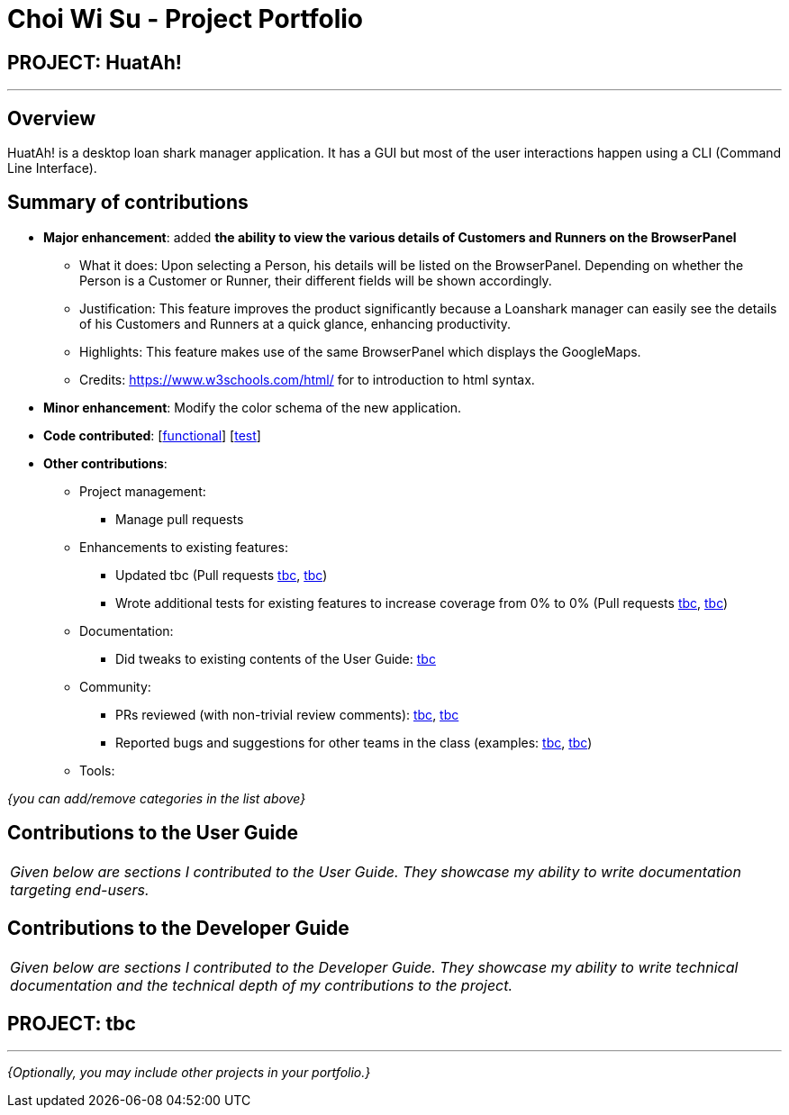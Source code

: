 = Choi Wi Su - Project Portfolio
:imagesDir: ../images
:stylesDir: ../stylesheets

== PROJECT: HuatAh!

---

== Overview

HuatAh! is a desktop loan shark manager application. It has a GUI but most of the user interactions happen using a CLI (Command Line Interface).

== Summary of contributions

* *Major enhancement*: added *the ability to view the various details of Customers and Runners on the BrowserPanel*
** What it does: Upon selecting a Person, his details will be listed on the BrowserPanel. Depending on whether the Person is a Customer or Runner, their different fields will be shown accordingly.
** Justification: This feature improves the product significantly because a Loanshark manager can easily see the details of his Customers and Runners at a quick glance, enhancing productivity.
** Highlights: This feature makes use of the same BrowserPanel which displays the GoogleMaps.
** Credits: https://www.w3schools.com/html/ for to introduction to html syntax.

* *Minor enhancement*: Modify the color schema of the new application.

* *Code contributed*: [https://github.com/CS2103JAN2018-F12-B4/main/blob/master/collated/functional/Der-Erlkonig.md[functional]] [https://github.com/CS2103JAN2018-F12-B4/main/blob/master/collated/test/Der-Erlkonig.md[test]]

* *Other contributions*:

** Project management:
*** Manage pull requests
** Enhancements to existing features:
*** Updated tbc (Pull requests https://github.com[tbc], https://github.com[tbc])
*** Wrote additional tests for existing features to increase coverage from 0% to 0% (Pull requests https://github.com[tbc], https://github.com[tbc])
** Documentation:
*** Did tweaks to existing contents of the User Guide: https://github.com[tbc]
** Community:
*** PRs reviewed (with non-trivial review comments): https://github.com[tbc], https://github.com[tbc]
*** Reported bugs and suggestions for other teams in the class (examples:  https://github.com[tbc], https://github.com[tbc])
** Tools:


_{you can add/remove categories in the list above}_

== Contributions to the User Guide


|===
|_Given below are sections I contributed to the User Guide. They showcase my ability to write documentation targeting end-users._
|===

== Contributions to the Developer Guide

|===
|_Given below are sections I contributed to the Developer Guide. They showcase my ability to write technical documentation and the technical depth of my contributions to the project._
|===

== PROJECT: tbc

---

_{Optionally, you may include other projects in your portfolio.}_
